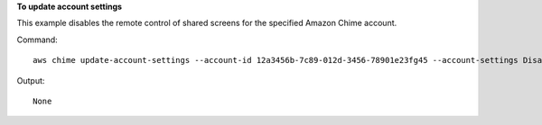 ﻿**To update account settings**

This example disables the remote control of shared screens for the specified Amazon Chime account.

Command::

  aws chime update-account-settings --account-id 12a3456b-7c89-012d-3456-78901e23fg45 --account-settings DisableRemoteControl=true

Output::

  None